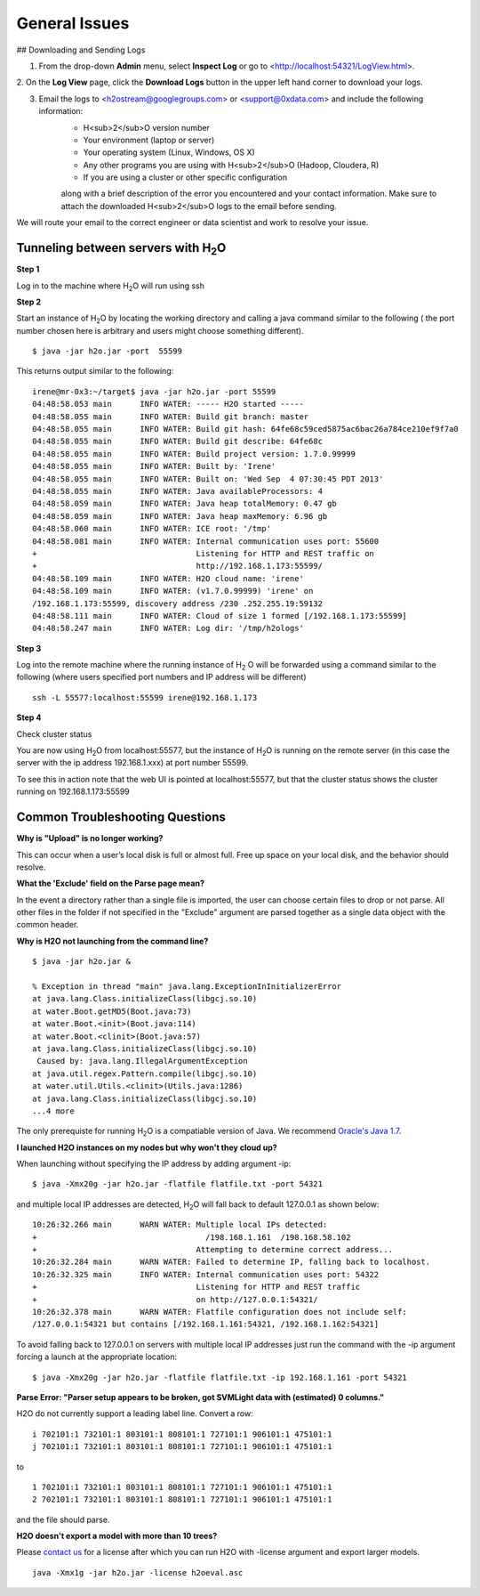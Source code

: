 .. _General_Issues:


General Issues
==============

## Downloading and Sending Logs

1. From the drop-down **Admin** menu, select **Inspect Log** or go to <http://localhost:54321/LogView.html>.
2. On the **Log View** page, click the **Download Logs** button in the
upper left hand corner to download your logs.

.. Image:: Logsdownload.png
   :width: 70%


3. Email the logs to <h2ostream@googlegroups.com>  or <support@0xdata.com> and include the following information: 
	- H<sub>2</sub>O version number
	- Your environment (laptop or server)
	- Your operating system (Linux, Windows, OS X)
	- Any other programs you are using with H<sub>2</sub>O (Hadoop, Cloudera, R)
	- If you are using a cluster or other specific configuration

	along with a brief description of the error you encountered and your contact
	information. Make sure to attach the downloaded H<sub>2</sub>O logs to the email before sending.

We will route your email to the correct engineer or data scientist
and work to resolve your issue.




Tunneling between servers with H\ :sub:`2`\ O
"""""""""""""""""""""""""""""""""""""""""""""

**Step 1**

Log in to the machine where H\ :sub:`2`\ O will run using ssh

**Step 2**

Start an instance of H\ :sub:`2`\ O by locating the working directory and
calling a java command similar to the following ( the port number chosen here
is arbitrary and users might choose something different).
::

 $ java -jar h2o.jar -port  55599

This returns output similar to the following:

::

 irene@mr-0x3:~/target$ java -jar h2o.jar -port 55599
 04:48:58.053 main      INFO WATER: ----- H2O started -----
 04:48:58.055 main      INFO WATER: Build git branch: master
 04:48:58.055 main      INFO WATER: Build git hash: 64fe68c59ced5875ac6bac26a784ce210ef9f7a0
 04:48:58.055 main      INFO WATER: Build git describe: 64fe68c
 04:48:58.055 main      INFO WATER: Build project version: 1.7.0.99999
 04:48:58.055 main      INFO WATER: Built by: 'Irene'
 04:48:58.055 main      INFO WATER: Built on: 'Wed Sep  4 07:30:45 PDT 2013'
 04:48:58.055 main      INFO WATER: Java availableProcessors: 4
 04:48:58.059 main      INFO WATER: Java heap totalMemory: 0.47 gb
 04:48:58.059 main      INFO WATER: Java heap maxMemory: 6.96 gb
 04:48:58.060 main      INFO WATER: ICE root: '/tmp'
 04:48:58.081 main      INFO WATER: Internal communication uses port: 55600
 +                                  Listening for HTTP and REST traffic on
 +                                  http://192.168.1.173:55599/
 04:48:58.109 main      INFO WATER: H2O cloud name: 'irene'
 04:48:58.109 main      INFO WATER: (v1.7.0.99999) 'irene' on
 /192.168.1.173:55599, discovery address /230 .252.255.19:59132
 04:48:58.111 main      INFO WATER: Cloud of size 1 formed [/192.168.1.173:55599]
 04:48:58.247 main      INFO WATER: Log dir: '/tmp/h2ologs'

**Step 3**

Log into the remote machine where the running instance of H\ :sub:`2` \O will be
forwarded using a command similar to the following (where users
specified port numbers and IP address will be different)

::

  ssh -L 55577:localhost:55599 irene@192.168.1.173

**Step 4**

Check cluster status

You are now using H\ :sub:`2`\O from localhost:55577, but the
instance of H\ :sub:`2`\O is running on the remote server (in this
case the server with the ip address 192.168.1.xxx) at port number 55599.

To see this in action note that the web UI is pointed at
localhost:55577, but that the cluster status shows the cluster running
on 192.168.1.173:55599


.. Image:: Clusterstattunnel.png
    :width: 70%

Common Troubleshooting Questions
""""""""""""""""""""""""""""""""

**Why is "Upload" is no longer working?**

This can occur when a user’s local disk is full or almost full. 
Free up space on your local disk, and the behavior should resolve. 

**What the 'Exclude' field on the Parse page mean?**

In the event a directory rather than a single file is imported, the user can choose certain files to drop or not parse.
All other files in the folder if not specified in the "Exclude" argument are parsed together as a single data object with the common header.

**Why is H2O not launching from the command line?**

::

   $ java -jar h2o.jar &

   % Exception in thread "main" java.lang.ExceptionInInitializerError
   at java.lang.Class.initializeClass(libgcj.so.10)
   at water.Boot.getMD5(Boot.java:73)
   at water.Boot.<init>(Boot.java:114)
   at water.Boot.<clinit>(Boot.java:57)
   at java.lang.Class.initializeClass(libgcj.so.10)
    Caused by: java.lang.IllegalArgumentException
   at java.util.regex.Pattern.compile(libgcj.so.10)
   at water.util.Utils.<clinit>(Utils.java:1286)
   at java.lang.Class.initializeClass(libgcj.so.10)
   ...4 more

The only prerequiste for running H\ :sub:`2`\ O is a compatiable version of Java. We recommend `Oracle's Java 1.7 <http://www.oracle.com/technetwork/java/javase/downloads/jdk7-downloads-1880260.html>`_.

**I launched H2O instances on my nodes but why won't they cloud up?**

When launching without specifying the IP address by adding argument -ip:

::

  $ java -Xmx20g -jar h2o.jar -flatfile flatfile.txt -port 54321

and multiple local IP addresses are detected, H\ :sub:`2`\ O will fall back to default 127.0.0.1 as shown below:

::

  10:26:32.266 main      WARN WATER: Multiple local IPs detected:
  +                                    /198.168.1.161  /198.168.58.102
  +                                  Attempting to determine correct address...
  10:26:32.284 main      WARN WATER: Failed to determine IP, falling back to localhost.
  10:26:32.325 main      INFO WATER: Internal communication uses port: 54322
  +                                  Listening for HTTP and REST traffic
  +                                  on http://127.0.0.1:54321/
  10:26:32.378 main      WARN WATER: Flatfile configuration does not include self:
  /127.0.0.1:54321 but contains [/192.168.1.161:54321, /192.168.1.162:54321]

To avoid falling back to 127.0.0.1 on servers with multiple local IP addresses just run the command with the -ip argument forcing a launch at the appropriate location:

::

  $ java -Xmx20g -jar h2o.jar -flatfile flatfile.txt -ip 192.168.1.161 -port 54321


**Parse Error: "Parser setup appears to be broken, got SVMLight data with (estimated) 0 columns."**

H2O do not currently support a leading label line. Convert a row:

::

  i 702101:1 732101:1 803101:1 808101:1 727101:1 906101:1 475101:1
  j 702101:1 732101:1 803101:1 808101:1 727101:1 906101:1 475101:1

to

::

  1 702101:1 732101:1 803101:1 808101:1 727101:1 906101:1 475101:1
  2 702101:1 732101:1 803101:1 808101:1 727101:1 906101:1 475101:1

and the file should parse.

**H2O doesn't export a model with more than 10 trees?**

Please `contact us <support@0xdata.com>`_ for a license after which you can run H2O with -license argument and export larger models.

::

  java -Xmx1g -jar h2o.jar -license h2oeval.asc

